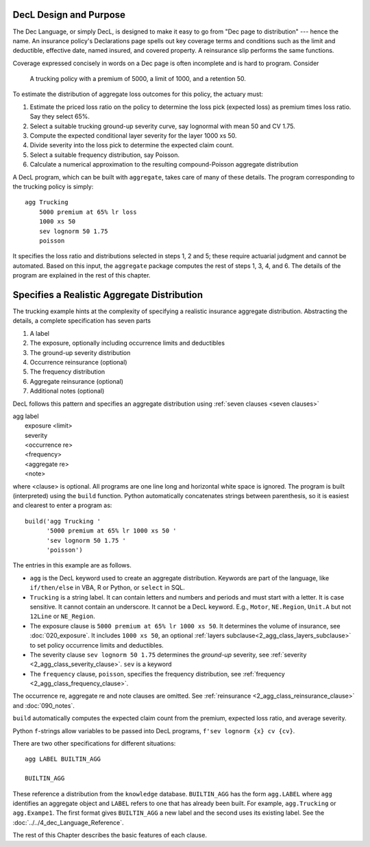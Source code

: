 .. _design and purpose:

DecL Design and Purpose
------------------------

The Dec Language, or simply DecL, is designed to make it easy to go from "Dec page to distribution" --- hence the name. An insurance policy's Declarations page spells out key coverage terms and conditions such as the limit and deductible, effective date, named insured, and covered property. A reinsurance slip performs the same functions.

Coverage expressed concisely in words on a Dec page is often incomplete and is hard to program. Consider

    A trucking policy with a premium of 5000, a limit of 1000, and a retention 50.

To estimate the distribution of aggregate loss outcomes for this policy, the actuary must:

#. Estimate the priced loss ratio on the policy to determine the loss pick (expected loss) as premium times loss ratio. Say they select 65%.
#. Select a suitable trucking ground-up severity curve, say lognormal with mean 50 and CV 1.75.
#. Compute the expected conditional layer severity for the layer 1000 xs 50.
#. Divide severity into the loss pick to determine the expected claim count.
#. Select a suitable frequency distribution, say Poisson.
#. Calculate a numerical approximation to the resulting compound-Poisson aggregate distribution

A DecL program, which can be built with ``aggregate``, takes care of many of these details. The program corresponding to the trucking policy is simply::

    agg Trucking
        5000 premium at 65% lr loss
        1000 xs 50
        sev lognorm 50 1.75
        poisson

It specifies the loss ratio and distributions selected in steps 1, 2 and 5; these require actuarial judgment and cannot be automated. Based on this input, the ``aggregate`` package computes the rest of steps 1, 3, 4, and 6. The details of the program are explained in the rest of this chapter.


Specifies a Realistic Aggregate Distribution
----------------------------------------------

The trucking example hints at the complexity of specifying a realistic insurance aggregate distribution. Abstracting the details, a complete specification has seven parts

.. _seven clauses:

1. A label
2. The exposure, optionally including occurrence limits and deductibles
3. The ground-up severity distribution
4. Occurrence reinsurance (optional)
5. The frequency distribution
6. Aggregate reinsurance (optional)
7. Additional notes (optional)

DecL follows this pattern and specifies an aggregate distribution using :ref:`seven clauses <seven clauses>`

|    agg label
|        exposure <limit>
|        severity
|        <occurrence re>
|        <frequency>
|        <aggregate re>
|        <note>

where <clause> is optional. All programs are one line long and horizontal white space is ignored. The program is built (interpreted) using the ``build`` function.
Python automatically concatenates strings between parenthesis, so it is easiest and clearest to enter a program as::

    build('agg Trucking '
          '5000 premium at 65% lr 1000 xs 50 '
          'sev lognorm 50 1.75 '
          'poisson')

The entries in this example are as follows.


* ``agg`` is the DecL keyword used to create an aggregate distribution. Keywords are part of the language, like ``if/then/else`` in VBA, R or Python, or ``select`` in SQL.

* ``Trucking`` is a string label. It can contain letters and numbers and periods and must start with a letter. It is case sensitive. It cannot contain an underscore. It cannot be a DecL keyword. E.g., ``Motor``, ``NE.Region``, ``Unit.A`` but not ``12Line`` or ``NE_Region``.

* The exposure clause is ``5000 premium at 65% lr 1000 xs 50``. It determines the volume of insurance, see :doc:`020_exposure`. It includes ``1000 xs 50``, an optional :ref:`layers subclause<2_agg_class_layers_subclause>` to set policy occurrence limits and deductibles.

* The severity clause ``sev lognorm 50 1.75`` determines the *ground-up* severity, see :ref:`severity <2_agg_class_severity_clause>`. ``sev`` is a keyword


* The ``frequency`` clause, ``poisson``, specifies the frequency distribution, see :ref:`frequency <2_agg_class_frequency_clause>`.

The occurrence re, aggregate re and note clauses are omitted. See :ref:`reinsurance <2_agg_class_reinsurance_clause>` and :doc:`090_notes`.

``build`` automatically computes the expected claim count from the premium, expected loss ratio, and average severity.

Python ``f``-strings allow variables to be passed into DecL programs, ``f'sev lognorm {x} cv {cv}``.

There are two other specifications for different situations::

    agg LABEL BUILTIN_AGG

    BUILTIN_AGG

These reference a distribution from the ``knowledge`` database.
``BUILTIN_AGG`` has the form ``agg.LABEL`` where ``agg`` identifies an aggregate object and ``LABEL`` refers to one that has already been built. For example, ``agg.Trucking`` or ``agg.Exampe1``.
The first format gives ``BUILTIN_AGG`` a new label and the second uses its existing label. See the :doc:`../../4_dec_Language_Reference`.

The rest of this Chapter describes the basic features of each clause.

